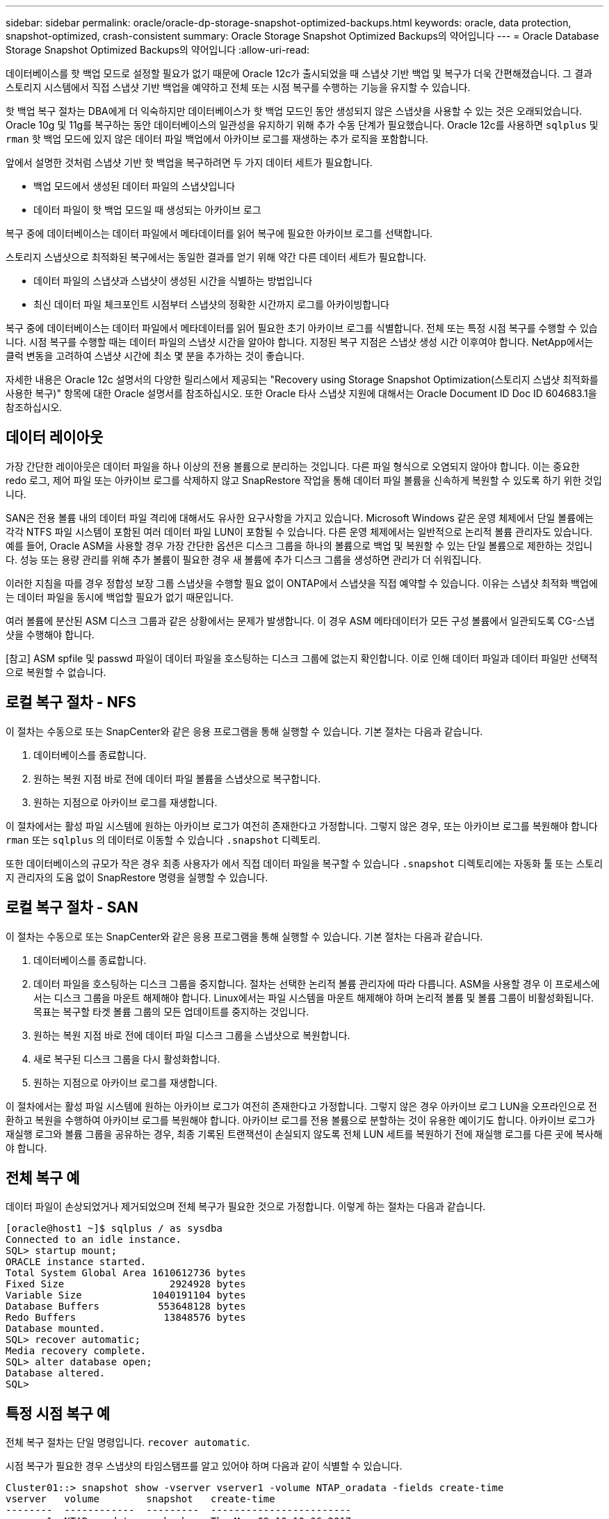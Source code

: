 ---
sidebar: sidebar 
permalink: oracle/oracle-dp-storage-snapshot-optimized-backups.html 
keywords: oracle, data protection, snapshot-optimized, crash-consistent 
summary: Oracle Storage Snapshot Optimized Backups의 약어입니다 
---
= Oracle Database Storage Snapshot Optimized Backups의 약어입니다
:allow-uri-read: 


[role="lead"]
데이터베이스를 핫 백업 모드로 설정할 필요가 없기 때문에 Oracle 12c가 출시되었을 때 스냅샷 기반 백업 및 복구가 더욱 간편해졌습니다. 그 결과 스토리지 시스템에서 직접 스냅샷 기반 백업을 예약하고 전체 또는 시점 복구를 수행하는 기능을 유지할 수 있습니다.

핫 백업 복구 절차는 DBA에게 더 익숙하지만 데이터베이스가 핫 백업 모드인 동안 생성되지 않은 스냅샷을 사용할 수 있는 것은 오래되었습니다. Oracle 10g 및 11g를 복구하는 동안 데이터베이스의 일관성을 유지하기 위해 추가 수동 단계가 필요했습니다. Oracle 12c를 사용하면 `sqlplus` 및 `rman` 핫 백업 모드에 있지 않은 데이터 파일 백업에서 아카이브 로그를 재생하는 추가 로직을 포함합니다.

앞에서 설명한 것처럼 스냅샷 기반 핫 백업을 복구하려면 두 가지 데이터 세트가 필요합니다.

* 백업 모드에서 생성된 데이터 파일의 스냅샷입니다
* 데이터 파일이 핫 백업 모드일 때 생성되는 아카이브 로그


복구 중에 데이터베이스는 데이터 파일에서 메타데이터를 읽어 복구에 필요한 아카이브 로그를 선택합니다.

스토리지 스냅샷으로 최적화된 복구에서는 동일한 결과를 얻기 위해 약간 다른 데이터 세트가 필요합니다.

* 데이터 파일의 스냅샷과 스냅샷이 생성된 시간을 식별하는 방법입니다
* 최신 데이터 파일 체크포인트 시점부터 스냅샷의 정확한 시간까지 로그를 아카이빙합니다


복구 중에 데이터베이스는 데이터 파일에서 메타데이터를 읽어 필요한 초기 아카이브 로그를 식별합니다. 전체 또는 특정 시점 복구를 수행할 수 있습니다. 시점 복구를 수행할 때는 데이터 파일의 스냅샷 시간을 알아야 합니다. 지정된 복구 지점은 스냅샷 생성 시간 이후여야 합니다. NetApp에서는 클럭 변동을 고려하여 스냅샷 시간에 최소 몇 분을 추가하는 것이 좋습니다.

자세한 내용은 Oracle 12c 설명서의 다양한 릴리스에서 제공되는 "Recovery using Storage Snapshot Optimization(스토리지 스냅샷 최적화를 사용한 복구)" 항목에 대한 Oracle 설명서를 참조하십시오. 또한 Oracle 타사 스냅샷 지원에 대해서는 Oracle Document ID Doc ID 604683.1을 참조하십시오.



== 데이터 레이아웃

가장 간단한 레이아웃은 데이터 파일을 하나 이상의 전용 볼륨으로 분리하는 것입니다. 다른 파일 형식으로 오염되지 않아야 합니다. 이는 중요한 redo 로그, 제어 파일 또는 아카이브 로그를 삭제하지 않고 SnapRestore 작업을 통해 데이터 파일 볼륨을 신속하게 복원할 수 있도록 하기 위한 것입니다.

SAN은 전용 볼륨 내의 데이터 파일 격리에 대해서도 유사한 요구사항을 가지고 있습니다. Microsoft Windows 같은 운영 체제에서 단일 볼륨에는 각각 NTFS 파일 시스템이 포함된 여러 데이터 파일 LUN이 포함될 수 있습니다. 다른 운영 체제에서는 일반적으로 논리적 볼륨 관리자도 있습니다. 예를 들어, Oracle ASM을 사용할 경우 가장 간단한 옵션은 디스크 그룹을 하나의 볼륨으로 백업 및 복원할 수 있는 단일 볼륨으로 제한하는 것입니다. 성능 또는 용량 관리를 위해 추가 볼륨이 필요한 경우 새 볼륨에 추가 디스크 그룹을 생성하면 관리가 더 쉬워집니다.

이러한 지침을 따를 경우 정합성 보장 그룹 스냅샷을 수행할 필요 없이 ONTAP에서 스냅샷을 직접 예약할 수 있습니다. 이유는 스냅샷 최적화 백업에는 데이터 파일을 동시에 백업할 필요가 없기 때문입니다.

여러 볼륨에 분산된 ASM 디스크 그룹과 같은 상황에서는 문제가 발생합니다. 이 경우 ASM 메타데이터가 모든 구성 볼륨에서 일관되도록 CG-스냅샷을 수행해야 합니다.

[참고] ASM spfile 및 passwd 파일이 데이터 파일을 호스팅하는 디스크 그룹에 없는지 확인합니다. 이로 인해 데이터 파일과 데이터 파일만 선택적으로 복원할 수 없습니다.



== 로컬 복구 절차 - NFS

이 절차는 수동으로 또는 SnapCenter와 같은 응용 프로그램을 통해 실행할 수 있습니다. 기본 절차는 다음과 같습니다.

. 데이터베이스를 종료합니다.
. 원하는 복원 지점 바로 전에 데이터 파일 볼륨을 스냅샷으로 복구합니다.
. 원하는 지점으로 아카이브 로그를 재생합니다.


이 절차에서는 활성 파일 시스템에 원하는 아카이브 로그가 여전히 존재한다고 가정합니다. 그렇지 않은 경우, 또는 아카이브 로그를 복원해야 합니다 `rman` 또는 `sqlplus` 의 데이터로 이동할 수 있습니다 `.snapshot` 디렉토리.

또한 데이터베이스의 규모가 작은 경우 최종 사용자가 에서 직접 데이터 파일을 복구할 수 있습니다 `.snapshot` 디렉토리에는 자동화 툴 또는 스토리지 관리자의 도움 없이 SnapRestore 명령을 실행할 수 있습니다.



== 로컬 복구 절차 - SAN

이 절차는 수동으로 또는 SnapCenter와 같은 응용 프로그램을 통해 실행할 수 있습니다. 기본 절차는 다음과 같습니다.

. 데이터베이스를 종료합니다.
. 데이터 파일을 호스팅하는 디스크 그룹을 중지합니다. 절차는 선택한 논리적 볼륨 관리자에 따라 다릅니다. ASM을 사용할 경우 이 프로세스에서는 디스크 그룹을 마운트 해제해야 합니다. Linux에서는 파일 시스템을 마운트 해제해야 하며 논리적 볼륨 및 볼륨 그룹이 비활성화됩니다. 목표는 복구할 타겟 볼륨 그룹의 모든 업데이트를 중지하는 것입니다.
. 원하는 복원 지점 바로 전에 데이터 파일 디스크 그룹을 스냅샷으로 복원합니다.
. 새로 복구된 디스크 그룹을 다시 활성화합니다.
. 원하는 지점으로 아카이브 로그를 재생합니다.


이 절차에서는 활성 파일 시스템에 원하는 아카이브 로그가 여전히 존재한다고 가정합니다. 그렇지 않은 경우 아카이브 로그 LUN을 오프라인으로 전환하고 복원을 수행하여 아카이브 로그를 복원해야 합니다. 아카이브 로그를 전용 볼륨으로 분할하는 것이 유용한 예이기도 합니다. 아카이브 로그가 재실행 로그와 볼륨 그룹을 공유하는 경우, 최종 기록된 트랜잭션이 손실되지 않도록 전체 LUN 세트를 복원하기 전에 재실행 로그를 다른 곳에 복사해야 합니다.



== 전체 복구 예

데이터 파일이 손상되었거나 제거되었으며 전체 복구가 필요한 것으로 가정합니다. 이렇게 하는 절차는 다음과 같습니다.

....
[oracle@host1 ~]$ sqlplus / as sysdba
Connected to an idle instance.
SQL> startup mount;
ORACLE instance started.
Total System Global Area 1610612736 bytes
Fixed Size                  2924928 bytes
Variable Size            1040191104 bytes
Database Buffers          553648128 bytes
Redo Buffers               13848576 bytes
Database mounted.
SQL> recover automatic;
Media recovery complete.
SQL> alter database open;
Database altered.
SQL>
....


== 특정 시점 복구 예

전체 복구 절차는 단일 명령입니다. `recover automatic`.

시점 복구가 필요한 경우 스냅샷의 타임스탬프를 알고 있어야 하며 다음과 같이 식별할 수 있습니다.

....
Cluster01::> snapshot show -vserver vserver1 -volume NTAP_oradata -fields create-time
vserver   volume        snapshot   create-time
--------  ------------  ---------  ------------------------
vserver1  NTAP_oradata  my-backup  Thu Mar 09 10:10:06 2017
....
스냅샷 생성 시간은 3월 9일 및 10:10:06으로 표시됩니다. 안전을 위해 스냅샷 시간에 1분이 추가됩니다.

....
[oracle@host1 ~]$ sqlplus / as sysdba
Connected to an idle instance.
SQL> startup mount;
ORACLE instance started.
Total System Global Area 1610612736 bytes
Fixed Size                  2924928 bytes
Variable Size            1040191104 bytes
Database Buffers          553648128 bytes
Redo Buffers               13848576 bytes
Database mounted.
SQL> recover database until time '09-MAR-2017 10:44:15' snapshot time '09-MAR-2017 10:11:00';
....
이제 복구가 시작됩니다. 또한 스냅샷 시간을 10:11:00, 기록된 시간 1분 후 가능한 클럭 편차를 계산하고 목표 복구 시간을 10:44로 지정했습니다. 그런 다음 sqlplus는 원하는 복구 시간인 10:44에 도달하는 데 필요한 아카이브 로그를 요청합니다.

....
ORA-00279: change 551760 generated at 03/09/2017 05:06:07 needed for thread 1
ORA-00289: suggestion : /oralogs_nfs/arch/1_31_930813377.dbf
ORA-00280: change 551760 for thread 1 is in sequence #31
Specify log: {<RET>=suggested | filename | AUTO | CANCEL}
ORA-00279: change 552566 generated at 03/09/2017 05:08:09 needed for thread 1
ORA-00289: suggestion : /oralogs_nfs/arch/1_32_930813377.dbf
ORA-00280: change 552566 for thread 1 is in sequence #32
Specify log: {<RET>=suggested | filename | AUTO | CANCEL}
ORA-00279: change 553045 generated at 03/09/2017 05:10:12 needed for thread 1
ORA-00289: suggestion : /oralogs_nfs/arch/1_33_930813377.dbf
ORA-00280: change 553045 for thread 1 is in sequence #33
Specify log: {<RET>=suggested | filename | AUTO | CANCEL}
ORA-00279: change 753229 generated at 03/09/2017 05:15:58 needed for thread 1
ORA-00289: suggestion : /oralogs_nfs/arch/1_34_930813377.dbf
ORA-00280: change 753229 for thread 1 is in sequence #34
Specify log: {<RET>=suggested | filename | AUTO | CANCEL}
Log applied.
Media recovery complete.
SQL> alter database open resetlogs;
Database altered.
SQL>
....

NOTE: 를 사용하여 스냅샷을 사용하여 데이터베이스 복구를 완료합니다 `recover automatic` 명령에는 특정 라이센스가 필요하지 않지만 를 사용하여 시점 복구가 필요합니다 `snapshot time` Oracle Advanced Compression 라이센스가 필요합니다.
